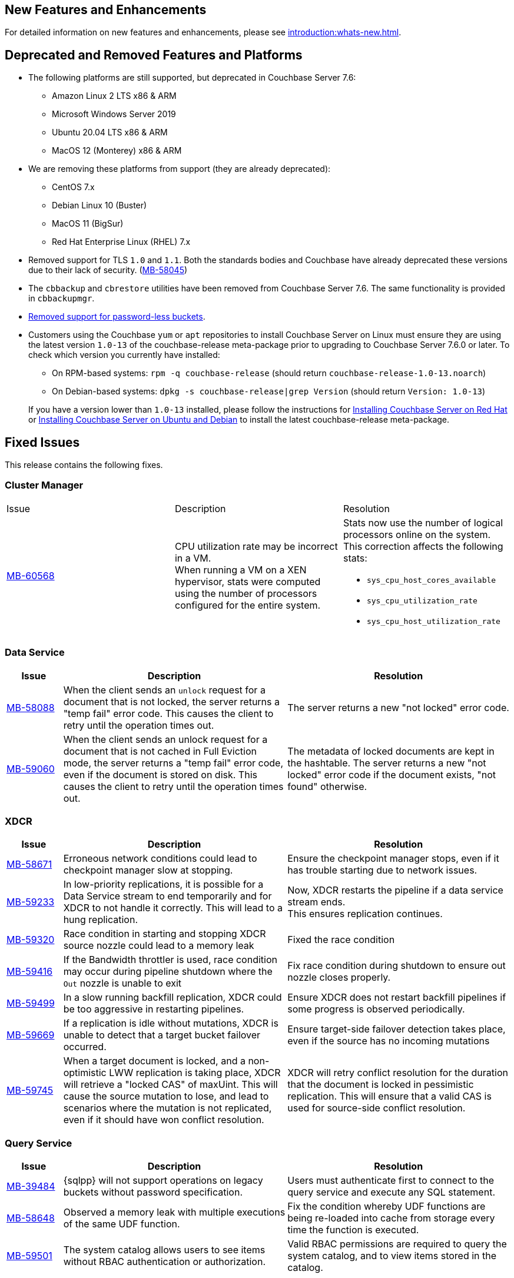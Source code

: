 [#new-features]
== New Features and Enhancements

For detailed information on new features and enhancements, please see xref:introduction:whats-new.adoc[].

[#deprecated-features-and-platforms-760]
== Deprecated and Removed Features and Platforms


* The following platforms are still supported, but
deprecated in Couchbase Server{nbsp}7.6:

** Amazon Linux 2 LTS x86 & ARM
** Microsoft Windows Server 2019
** Ubuntu 20.04 LTS x86 & ARM
** MacOS 12 (Monterey) x86 & ARM

* We are removing these platforms from support (they are already deprecated):

** CentOS 7.x
** Debian Linux 10 (Buster)
** MacOS 11 (BigSur)
** Red Hat Enterprise Linux (RHEL) 7.x

* Removed support for TLS `1.0` and `1.1`. Both the standards bodies and Couchbase have already deprecated these versions due to their lack of security. (https://issues.couchbase.com/browse/MB-58045[MB-58045])

* The `cbbackup` and `cbrestore` utilities have been removed from Couchbase Server{nbsp}7.6. The same functionality is provided in `cbbackupmgr`.

* <<passwordless-deprecated,Removed support for password-less buckets>>.

* Customers using the Couchbase `yum` or `apt` repositories to install Couchbase Server on Linux must ensure they are using the latest version `1.0-13` of the couchbase-release meta-package prior to upgrading to Couchbase Server 7.6.0 or later. To check which version you currently have installed:

** On RPM-based systems: `rpm -q couchbase-release` (should return `couchbase-release-1.0-13.noarch`)
** On Debian-based systems: `dpkg -s couchbase-release|grep Version` (should return `Version: 1.0-13`)

+
If you have a version lower than `1.0-13` installed, please follow the instructions for xref:install:rhel-suse-install-intro.adoc#install-using-yum[Installing Couchbase Server on Red Hat]
or xref:install:ubuntu-debian-install.adoc#install-using-apt[ Installing Couchbase Server on Ubuntu and Debian] to install the latest couchbase-release meta-package.


[#fixed-issues-760]
== Fixed Issues

This release contains the following fixes.


=== Cluster Manager

[#table-fixed-issues-76-cluster-manager,cols="10,40,40]
|===

|Issue | Description | Resolution

| https://issues.couchbase.com/browse/MB-60568[MB-60568]
| CPU utilization rate may be incorrect in a VM. +
When running a VM on a XEN hypervisor,
stats were computed using the number of processors configured for the entire system.
a| Stats now use the number of logical processors online on the system. This correction affects the following stats:

* `sys_cpu_host_cores_available`
* `sys_cpu_utilization_rate`
* `sys_cpu_host_utilization_rate`

|===


=== Data Service
[#table-fixed-issues-data-service, cols="10,40,40"]

|===
|Issue | Description | Resolution

| https://issues.couchbase.com/browse/MB-58088[MB-58088]
| When the client sends an `unlock` request for a document that is not locked, the server returns a "temp fail" error code. This causes the client to retry until the operation times out.
| The server returns a new "not locked" error code.


| https://issues.couchbase.com/browse/MB-59060[MB-59060]
| When the client sends an unlock request for a document that is not cached in Full Eviction mode, the server returns a "temp fail" error code, even if the document is stored on disk. This causes the client to retry until the operation times out.
| The metadata of locked documents are kept in the hashtable. The server returns a new "not locked" error code if the document exists, "not found" otherwise.

|===

=== XDCR
[#table-fixed-issues-76-xdcr, cols="10,40,40"]
|===
|Issue | Description | Resolution

| https://issues.couchbase.com/browse/MB-58671[MB-58671]
| Erroneous network conditions could lead to checkpoint manager slow at stopping.
| Ensure the checkpoint manager stops, even if it has trouble starting due to network issues.

| https://issues.couchbase.com/browse/MB-59233[MB-59233]
| In low-priority replications, it is possible for a Data Service stream to end temporarily and for XDCR to not handle it correctly. This will lead to a hung replication.
| Now, XDCR restarts the pipeline if a data service stream ends. +
  This ensures replication continues.

| https://issues.couchbase.com/browse/MB-59320[MB-59320]
|  Race condition in starting and stopping XDCR source nozzle could lead to a memory leak
| Fixed the race condition

| https://issues.couchbase.com/browse/MB-59416[MB-59416]
|  If the Bandwidth throttler is used, race condition may occur during pipeline shutdown where the `Out` nozzle is unable to exit
| Fix race condition during shutdown to ensure out nozzle closes properly.

| https://issues.couchbase.com/browse/MB-59499[MB-59499]
| In a slow running backfill replication, XDCR could be too aggressive in restarting pipelines.
| Ensure XDCR does not restart backfill pipelines if some progress is observed periodically.

| https://issues.couchbase.com/browse/MB-59669[MB-59669]
|  If a replication is idle without mutations, XDCR is unable to detect that a target bucket failover occurred.
| Ensure target-side failover detection takes place, even if the source has no incoming mutations

| https://issues.couchbase.com/browse/MB-59745[MB-59745]
| When a target document is locked, and a non-optimistic LWW replication is taking place, XDCR will retrieve a "locked CAS" of maxUint. This will cause the source mutation to lose, and lead to scenarios where the mutation is not replicated, even if it should have won conflict resolution.
| XDCR will retry conflict resolution for the duration that the document is locked in pessimistic replication. This will ensure that a valid CAS is used for source-side conflict resolution.

|===


=== Query Service

[#table-fixed-issues-76-query-service, cols="10,40,40"]
|===
|Issue | Description | Resolution

| [[passwordless-deprecated]] https://issues.couchbase.com/browse/MB-39484[MB-39484]
|  {sqlpp} will not support operations on legacy buckets without password specification.
| Users must  authenticate first to connect  to the query service and execute any SQL statement.

| https://issues.couchbase.com/browse/MB-58648[MB-58648]
| Observed a memory leak with multiple executions of the same UDF function.
| Fix the condition whereby UDF functions are being re-loaded into cache from storage every time the function is executed.

| https://issues.couchbase.com/browse/MB-59501[MB-59501]
| The system catalog allows users to see items without RBAC authentication or authorization.
| Valid RBAC permissions are required to query the system catalog, and to view items stored in the catalog.
|===


=== Index Service

[#table-fixed-issues-76-index-service, cols="10,40,40"]
|===
|Issue | Description | Resolution

| https://issues.couchbase.com/browse/MB-59138[MB-59138]
| The system did not support nested flattened array indexes when an entry was missing in nested arrays.
| The system now correctly expands null or missing entries for nested arrays.

|===

=== Search Service
[#table-fixed-issues-76-search-service, cols="10,40,40"]
|===
|Issue | Description | Resolution

| https://issues.couchbase.com/browse/MB-57657[MB-57657]
a| When running non-analytic queries from {sqlpp} there was an expectation to use the keyword analyzer. If the user specified any other analyzer, then the analyzer expectation was not met, leading to the error: `No index available on keyspace`. +

The non-analytical queries are:

* TermQuery
* PhraseQuery
* MultiPhraseQuery
* FuzzyQuery
* PrefixQuery
* RegexpQuery
* WildcardQuery
|  This restriction has been lifted in 7.6.0. +
The user will now be able to run queries via {sqlpp} without having to run the keyword analyzer.

| https://issues.couchbase.com/browse/MB-59858[MB-59858]
| When a Search index name is too long, the index silently fails to ingest documents.
|The UI will now flag instances where the chosen index name is too long.

| https://issues.couchbase.com/browse/MB-60718[MB-60718]
| Index alias queries not returning cumulative (duplicate) results from its targets.
| The fix prevents cyclic lockups within aliased index targets (aliases with the same targets pointing to each other to an infinite depth). +
 The service also de-duplicates index targets.

|===

=== Tools

[#table-fixed-issues-76-tools, cols="10,40,40"]
|===
|Issue | Description | Resolution

| https://issues.couchbase.com/browse/MB-57988[MB-57988]
| `cli` should allow modifying existing collection's maxTTL
| The Couchbase CLI has been extended to allow the maxTTL (maximum time-to-live)  to be modified for a collection.
|===

[#known-issues-760]
== Known Issues

This release contains the following known issues.

=== Tools

[#table-known-issues-760-tools, cols="1,2,2"]
|===
|Issue | Description | Workaround

| https://issues.couchbase.com/browse/MB-59352[MB-59352]
| When the Load Metadata from File option is selected, the Couchbase Server UI does not disable two options that can’t be used:  Validate metadata using trusted fingerprints and Verify Remote Peer. These two options are irrelevant during metadata upload. Selecting them will have no impact on the process.
| NA

| https://issues.couchbase.com/browse/MB-60062[MB-60062]
| When the auto-failover timeout setting is set to fewer than 5 seconds (the recommended minimum), you can no longer modify any cluster settings using the Couchbase Server UI. 
| Modify settings using the Nodes and Clusters REST API.
For more information on the auto-failover settings, see the documentation.

| https://issues.couchbase.com/browse/MB-61076[MB-61076]
| Scheduled merges (i.e. merges that are performed in a task in a plan) do not run. Note that backups scheduled for the merge are left in place so no data is lost. 
| Merge backups manually using the UI or using the API.

| https://issues.couchbase.com/browse/MB-61154[MB-61154]
| In situations where bucket data exceeds 4 TB and Magma is being used as the storage engine, it is possible for rebalance to hang and fail to run to completion. 
| NA
|===





